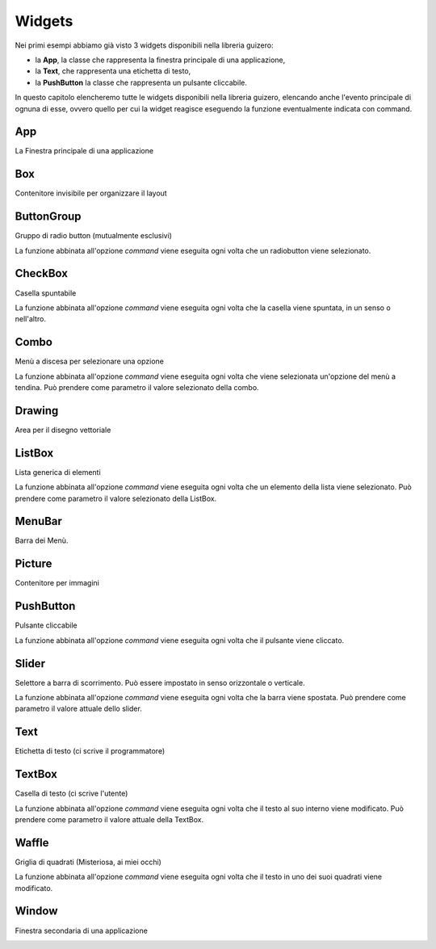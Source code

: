 =======
Widgets
=======

Nei primi esempi abbiamo già visto 3 widgets disponibili nella libreria guizero: 

* la **App**, la classe che rappresenta la finestra principale di una applicazione, 

* la **Text**, che rappresenta una etichetta di testo, 

* la **PushButton** la classe che rappresenta un pulsante cliccabile.

In questo capitolo elencheremo tutte le widgets disponibili nella libreria guizero, elencando anche l'evento principale di ognuna di
esse, ovvero quello per cui la widget reagisce eseguendo la funzione eventualmente indicata con command.


App
===

La Finestra principale di una applicazione

.. image:: images/app.png



Box
===

Contenitore invisibile per organizzare il layout

.. image:: images/layout_boxes.png



ButtonGroup
===========

Gruppo di radio button (mutualmente esclusivi)

.. image:: images/buttongroup_windows.png


La funzione abbinata all'opzione *command* viene eseguita ogni volta che un radiobutton viene selezionato.



CheckBox
========

Casella spuntabile

.. image:: images/checkbox_windows.png


La funzione abbinata all'opzione *command* viene eseguita ogni volta che la casella viene spuntata, in un senso o nell'altro.



Combo
=====

Menù a discesa per selezionare una opzione

.. image:: images/combo_windows.png


La funzione abbinata all'opzione *command* viene eseguita ogni volta che viene selezionata un'opzione del menù a tendina.
Può prendere come parametro il valore selezionato della combo.



Drawing
=======

Area per il disegno vettoriale

.. image:: images/drawing_robot_face_windows.png



ListBox
=======

Lista generica di elementi

.. image:: images/listbox_windows.png


La funzione abbinata all'opzione *command* viene eseguita ogni volta che un elemento della lista viene selezionato.
Può prendere come parametro il valore selezionato della ListBox.



MenuBar
=======

Barra dei Menù.

.. image:: images/menubar_windows.png



Picture
=======

Contenitore per immagini

.. image:: images/picture_windows.png



PushButton
==========

Pulsante cliccabile

.. image:: images/pushbutton_windows.png


La funzione abbinata all'opzione *command* viene eseguita ogni volta che il pulsante viene cliccato.



Slider
======

Selettore a barra di scorrimento. Può essere impostato in senso orizzontale o verticale.

.. image:: images/slider_windows.png


La funzione abbinata all'opzione *command* viene eseguita ogni volta che la barra viene spostata.
Può prendere come parametro il valore attuale dello slider.



Text
====

Etichetta di testo (ci scrive il programmatore)

.. image:: images/text_windows.png



TextBox
=======

Casella di testo (ci scrive l'utente)

.. image:: images/textbox_windows.png


La funzione abbinata all'opzione *command* viene eseguita ogni volta che il testo al suo interno viene modificato.
Può prendere come parametro il valore attuale della TextBox.


Waffle
======

Griglia di quadrati (Misteriosa, ai miei occhi)

.. image:: images/waffle_windows.png


La funzione abbinata all'opzione *command* viene eseguita ogni volta che il testo in uno dei suoi quadrati viene modificato.



Window
======

Finestra secondaria di una applicazione

.. image:: images/window.png

